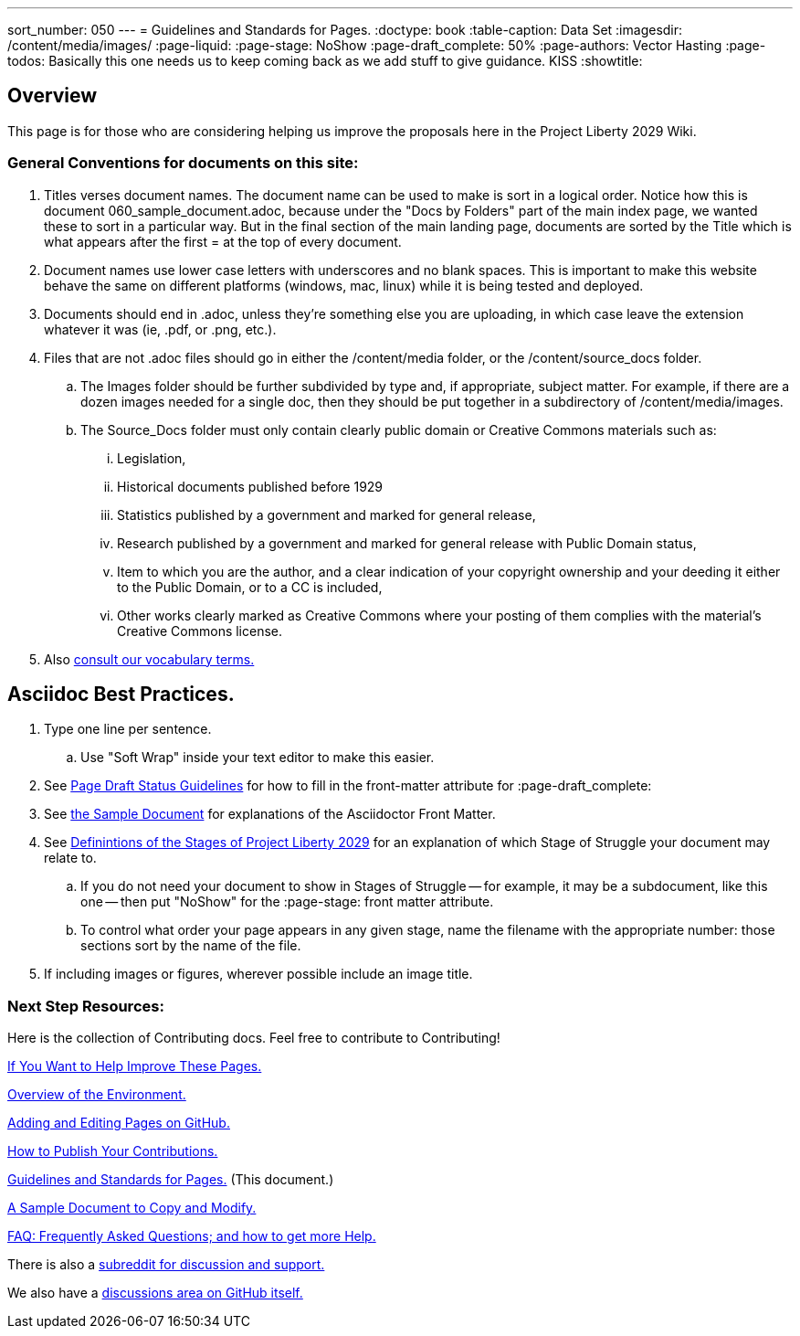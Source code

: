---
sort_number: 050
---
= Guidelines and Standards for Pages.
:doctype: book
:table-caption: Data Set
:imagesdir: /content/media/images/
:page-liquid:
:page-stage: NoShow
:page-draft_complete: 50%
:page-authors: Vector Hasting
:page-todos: Basically this one needs us to keep coming back as we add stuff to give guidance. KISS
:showtitle:

== Overview

This page is for those who are considering helping us improve the
proposals here in the Project Liberty 2029 Wiki.

=== General Conventions for documents on this site: 

. Titles verses document names. The document name can be used to make is sort in a logical order. Notice how this is document 060_sample_document.adoc, because under the "Docs by Folders" part of the main index page, we wanted these to sort in a particular way. But in the final section of the main landing page, documents are sorted by the Title which is what appears after the first = at the top of every document. 
. Document names use lower case letters with underscores and no blank spaces. This is important to make this website behave the same on different platforms (windows, mac, linux) while it is being tested and deployed. 
. Documents should end in .adoc, unless they're something else you are uploading, in which case leave the extension whatever it was (ie, .pdf, or .png, etc.).
. Files that are not .adoc files should go in either the /content/media folder, or the /content/source_docs folder.
.. The Images folder should be further subdivided by type and, if appropriate, subject matter. For example, if there are a dozen images needed for a single doc, then they should be put together in a subdirectory of /content/media/images.
.. The Source_Docs folder must only contain clearly public domain or Creative Commons materials such as: 
... Legislation, 
... Historical documents published before 1929
... Statistics published by a government and marked for general release, 
... Research published by a government and marked for general release with Public Domain status,
... Item to which you are the author, and a clear indication of your copyright ownership and your deeding it either to the Public Domain, or to a CC is included,
... Other works clearly marked as Creative Commons where your posting of them complies with the material's Creative Commons license. 
. Also <</content/phase_1_winning/stage_00/stg00_010_defining_our_words.adoc#,consult our vocabulary terms.>>

== Asciidoc Best Practices. 

. Type one line per sentence.
.. Use "Soft Wrap" inside your text editor to make this easier.
. See <</content/page_draft_status.adoc#,Page Draft Status Guidelines>> for how
to fill in the front-matter attribute for :page-draft++_++complete:
. See <</content/phase_1_winning/stage_00/contributing/060_sample_document.adoc#,the Sample Document>> for explanations of the Asciidoctor Front Matter.
. See <</content/phase_1_winning/stage_00/stg00_030_stages_defined.adoc#,Definintions of the Stages of Project Liberty 2029>> for an
explanation of which Stage of Struggle your document may relate to.
.. If you do not need your document to show in Stages of Struggle — for
example, it may be a subdocument, like this one — then put "NoShow" for
the :page-stage: front matter attribute.
.. To control what order your page appears in any given stage, name the
filename with the appropriate number: those sections sort by the name of
the file.
. If including images or figures, wherever possible include an image
title.


=== Next Step Resources:

Here is the collection of Contributing docs. 
Feel free to contribute to Contributing!

<</content/phase_1_winning/stage_00/contributing/010_getting_started_contributing.adoc#,If You Want to Help Improve These Pages.>>

<</content/phase_1_winning/stage_00/contributing/020_overview_of_the_environment.adoc#,Overview of the Environment.>>

<</content/phase_1_winning/stage_00/contributing/030_how_to_add_or_edit_pages.adoc#,Adding and Editing Pages on GitHub.>>

<</content/phase_1_winning/stage_00/contributing/040_how_to_publish_your_edits.adoc#,How to Publish Your Contributions.>>

<</content/phase_1_winning/stage_00/contributing/050_guidelines_for_pages.adoc#,Guidelines and Standards for Pages.>>
(This document.)

<</content/phase_1_winning/stage_00/contributing/060_sample_document.adoc#,A Sample Document to Copy and Modify.>>

<</content/phase_1_winning/stage_00/contributing/070_faq.adoc#,FAQ: Frequently Asked Questions; and how to get more Help.>>

There is also a link:https://www.reddit.com/r/ProjectLiberty2029/["subreddit for discussion and support.", window=read-later,opts="noopener,nofollow"]

We also have a link:https://github.com/ProjectLiberty2029/ProjectLiberty2029.github.io/discussions["discussions area on GitHub itself.", window=read-later,opts="noopener,nofollow"]